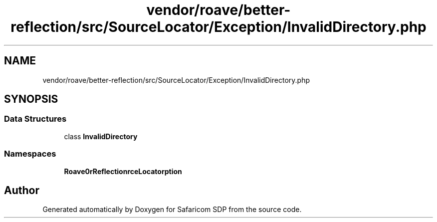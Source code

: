 .TH "vendor/roave/better-reflection/src/SourceLocator/Exception/InvalidDirectory.php" 3 "Sat Sep 26 2020" "Safaricom SDP" \" -*- nroff -*-
.ad l
.nh
.SH NAME
vendor/roave/better-reflection/src/SourceLocator/Exception/InvalidDirectory.php
.SH SYNOPSIS
.br
.PP
.SS "Data Structures"

.in +1c
.ti -1c
.RI "class \fBInvalidDirectory\fP"
.br
.in -1c
.SS "Namespaces"

.in +1c
.ti -1c
.RI " \fBRoave\\BetterReflection\\SourceLocator\\Exception\fP"
.br
.in -1c
.SH "Author"
.PP 
Generated automatically by Doxygen for Safaricom SDP from the source code\&.
